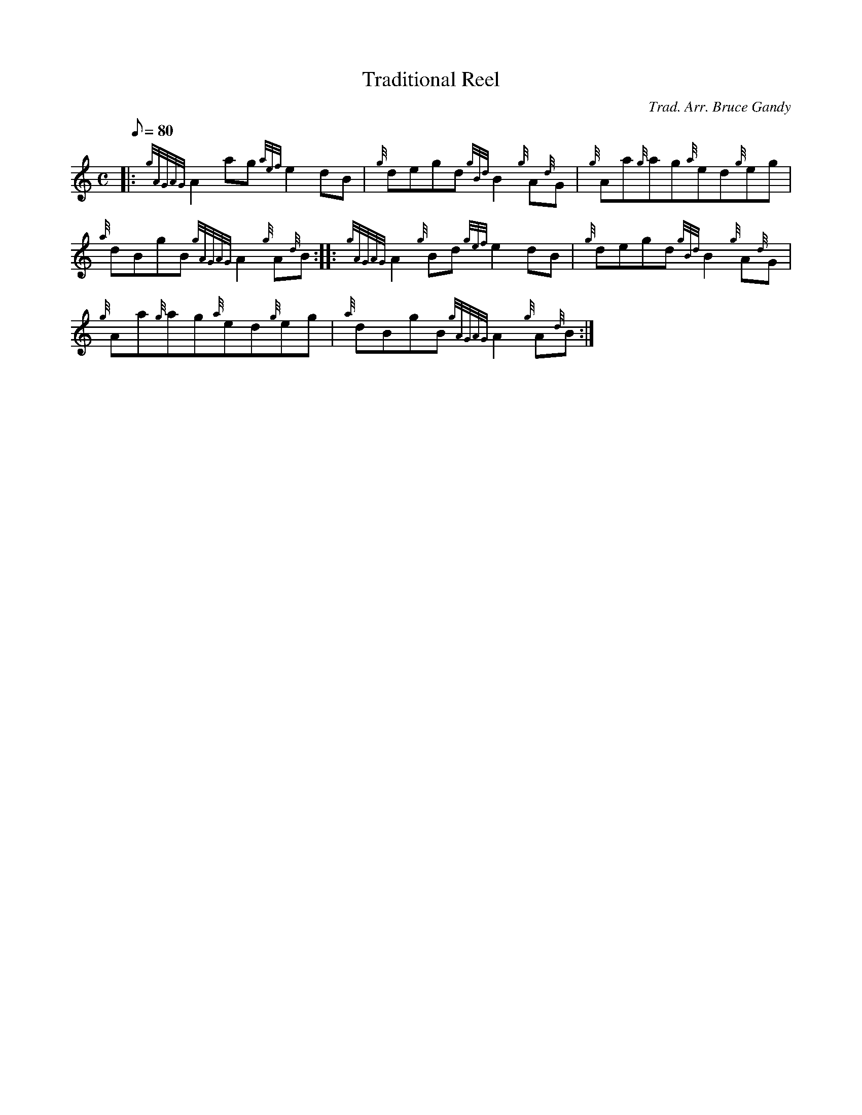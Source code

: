 X: 1
T:Traditional Reel
M:C
L:1/8
Q:80
C:Trad. Arr. Bruce Gandy
S:Reel
K:HP
|: {gAGAG}A2ag{aef}e2dB|
{g}degd{gBd}B2{g}A{d}G|
{g}Aa{g}ag{a}ed{g}eg|  !
{a}dBgB{gAGAG}A2{g}A{d}B:| |:
{gAGAG}A2{g}Bd{gef}e2dB|
{g}degd{gBd}B2{g}A{d}G|  !
{g}Aa{g}ag{a}ed{g}eg|
{a}dBgB{gAGAG}A2{g}A{d}B:|
